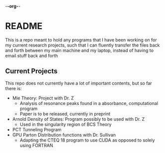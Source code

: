 -*-org-*-
* README
This is a repo meant to hold any programs that I have been working on for my current research projects, such that I can fluently transfer the files back and forth between my main machine and my laptop, instead of having to email stuff back and forth
** Current Projects
This repo does not currently have a lot of important contents, but so far there is:
- Mie Theory: Project with Dr. Z
  - Analysis of resonance peaks found in a absorbance, computational program
  - Paper is to be released, currently in preprint
- Arnold Density of States: Program possibly to be used with Dr. Z
  - Used in the singularity region of BCS Theory
- PCT Tunneling Program
- GPU Parton Distribution functions with Dr. Sullivan
  - Adapting the CTEQ 18 program to use CUDA as opposed to solely using FORTRAN

